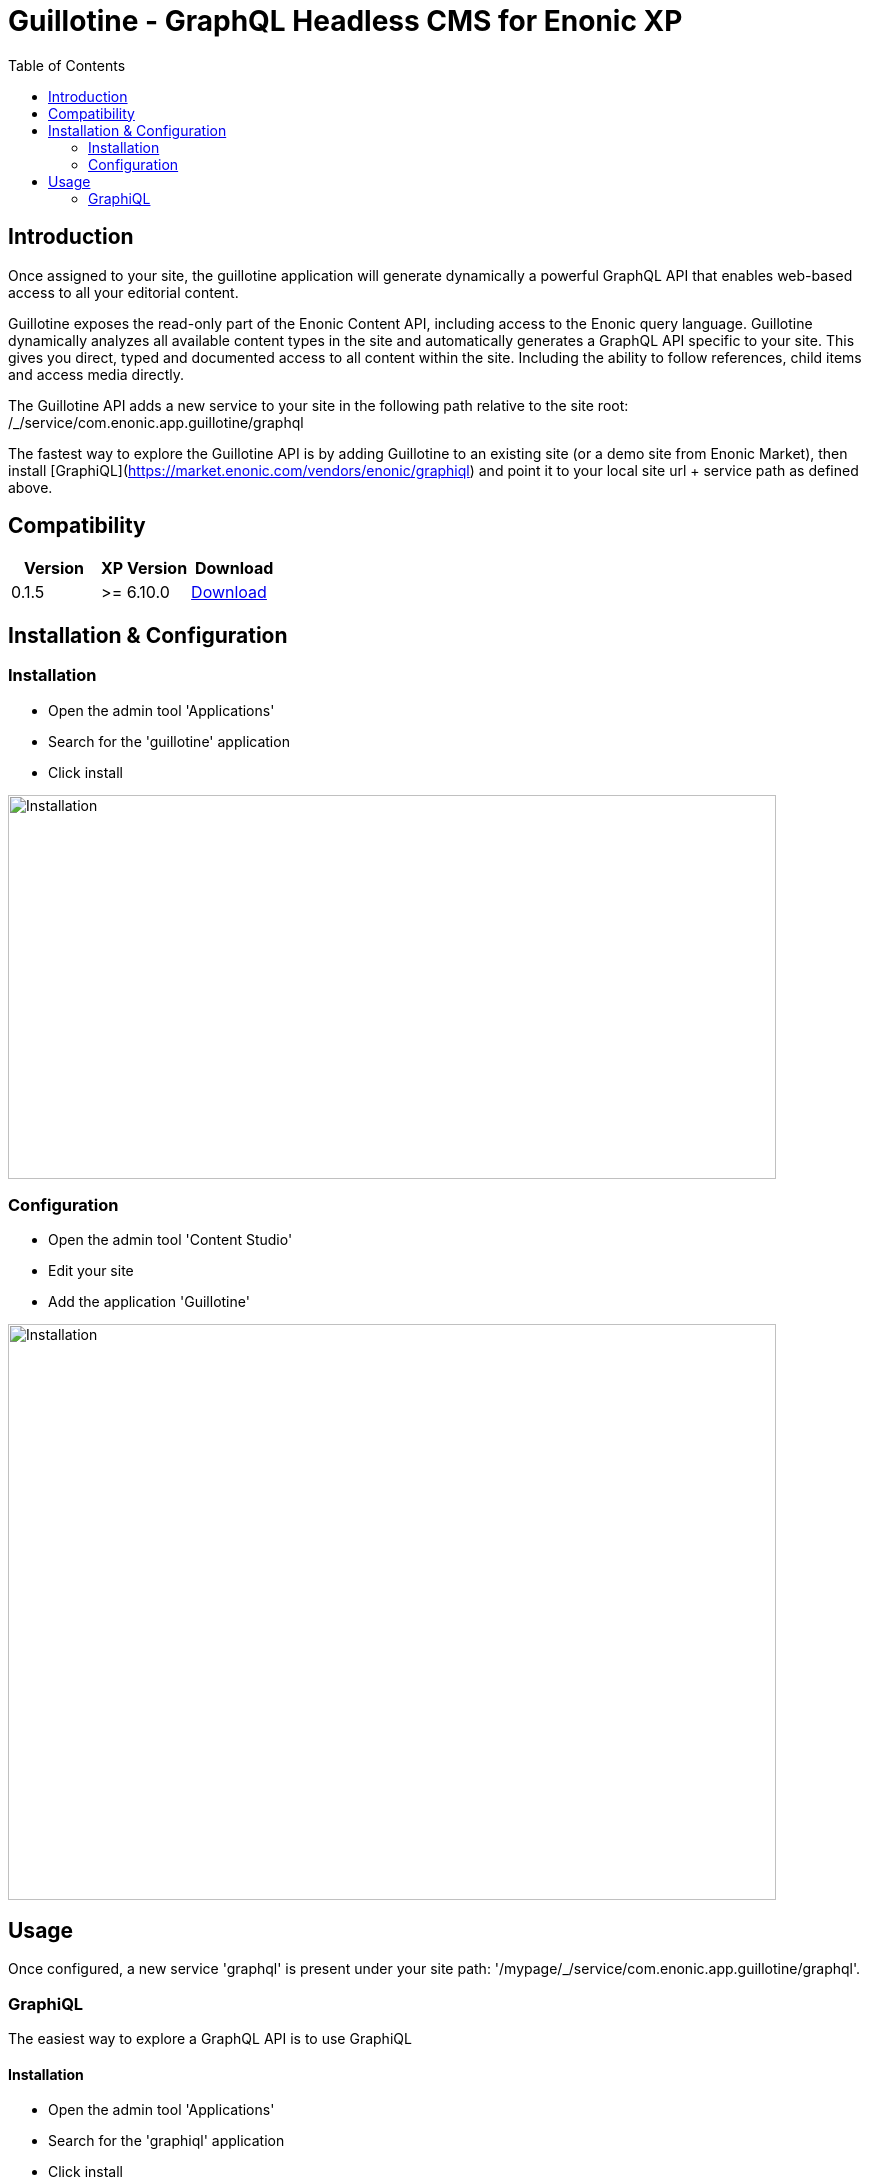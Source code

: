 = Guillotine - GraphQL Headless CMS for Enonic XP
:toc: left

== Introduction

Once assigned to your site, the guillotine application will generate dynamically a powerful GraphQL API that enables web-based access to all 
your editorial content.

Guillotine exposes the read-only part of the Enonic Content API, including access to the Enonic query language. 
Guillotine dynamically analyzes all available content types in the site and automatically generates a GraphQL API specific to your site. 
This gives you direct, typed and documented access to all content within the site. Including the ability to follow references, 
child items and access media directly.

The Guillotine API adds a new service to your site in the following path relative to the site root: /_/service/com.enonic.app.guillotine/graphql 

The fastest way to explore the Guillotine API is by adding Guillotine to an existing site (or a demo site from Enonic Market), 
then install [GraphiQL](https://market.enonic.com/vendors/enonic/graphiql) and point it to your local site url + service path as defined above. 

== Compatibility

|===
|Version | XP Version | Download

|0.1.5
|>= 6.10.0
|http://repo.enonic.com/public/com/enonic/app/guillotine/0.1.5/graphiql-0.1.5.jar[Download]
|===

== Installation & Configuration

=== Installation

* Open the admin tool 'Applications'
* Search for the 'guillotine' application
* Click install

image::doc/img/installation.png[Installation,768,384]

=== Configuration

* Open the admin tool 'Content Studio'
* Edit your site
* Add the application 'Guillotine'

image::doc/img/configuration.png[Installation,768,576]

== Usage

Once configured, a new service 'graphql' is present under your site path: '/mypage/_/service/com.enonic.app.guillotine/graphql'.

=== GraphiQL

The easiest way to explore a GraphQL API is to use GraphiQL

==== Installation 

* Open the admin tool 'Applications'
* Search for the 'graphiql' application
* Click install
* Open the admin tool 'GraphiQL'

image::doc/img/graphiql.png[GraphiQL,768,384]

==== TBD

The GraphQL service URL from one of your configured site should already be filled in the field 'Service Location'.

* The left part of GraphiQL is used to write your graphQL query
* The center part of GraphiQL is used to display the result of these queries
* The right part of GraphiQL is used to display a documentation generated from the GraphQL API.

==== Example 1: Display current content display name

* Send a query to retrieve the display name and type of the current content

----
{
  content {
    get {
      displayName
      type
    }
  }
}
----

image::doc/img/example1.png[Example 1,768,384]

